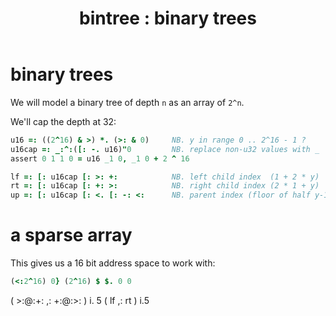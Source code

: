 #+title: bintree : binary trees

* binary trees
:PROPERTIES:
:TS:       <2014-03-05 04:03AM>
:ID:       9umevoc1ueg0
:END:

We will model a binary tree of depth ~n~ as an array of ~2^n~.

We'll cap the depth at 32:

#+begin_src j
  u16 =: ((2^16) & >) *. (>: & 0)     NB. y in range 0 .. 2^16 - 1 ?
  u16cap =: _:^:([: -. u16)"0         NB. replace non-u32 values with _
  assert 0 1 1 0 = u16 _1 0, _1 0 + 2 ^ 16
#+end_src

#+begin_src j
  lf =: [: u16cap [: >: +:            NB. left child index  (1 + 2 * y)
  rt =: [: u16cap [: +: >:            NB. right child index (2 * 1 + y)
  up =: [: u16cap [: <. [: -: <:      NB. parent index (floor of half y-1)
#+end_src


* a sparse array
:PROPERTIES:
:TS:       <2014-03-05 07:02AM>
:ID:       gvk6pe60veg0
:END:

This gives us a 16 bit address space to work with:
#+begin_src j
  (<:2^16) 0} (2^16) $ $. 0 0
#+end_src





( >:@:+: ,: +:@:>: ) i. 5
( lf ,: rt ) i.5
